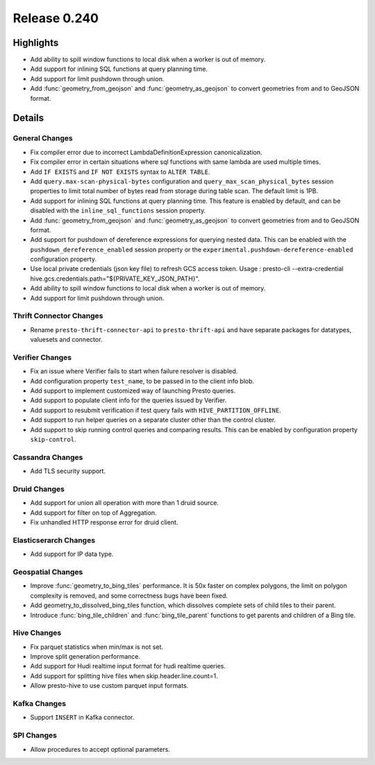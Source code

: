 =============
Release 0.240
=============

**Highlights**
==============
* Add ability to spill window functions to local disk when a worker is out of memory.
* Add support for inlining SQL functions at query planning time.
* Add support for limit pushdown through union.
* Add :func:`geometry_from_geojson` and :func:`geometry_as_geojson` to convert geometries from and to GeoJSON format.

**Details**
==============

General Changes
_______________
* Fix compiler error due to incorrect LambdaDefinitionExpression canonicalization.
* Fix compiler error in certain situations where sql functions with same lambda are used multiple times.
* Add ``IF EXISTS`` and ``IF NOT EXISTS`` syntax to ``ALTER TABLE``.
* Add ``query.max-scan-physical-bytes`` configuration and ``query_max_scan_physical_bytes`` session properties to limit total number of bytes read from storage during table scan. The default limit is 1PB.
* Add support for inlining SQL functions at query planning time. This feature is enabled by default, and can be disabled with the ``inline_sql_functions`` session property.
* Add :func:`geometry_from_geojson` and :func:`geometry_as_geojson` to convert geometries from and to GeoJSON format.
* Add support for pushdown of dereference expressions for querying nested data. This can be enabled with the ``pushdown_dereference_enabled`` session property or the ``experimental.pushdown-dereference-enabled`` configuration property.
* Use local private credentials (json key file) to refresh GCS access token. Usage : presto-cli --extra-credential hive.gcs.credentials.path="${PRIVATE_KEY_JSON_PATH}".
* Add ability to spill window functions to local disk when a worker is out of memory.
* Add support for limit pushdown through union.

Thrift Connector Changes
________________________
* Rename ``presto-thrift-connector-api`` to ``presto-thrift-api`` and have separate packages for datatypes, valuesets and connector.

Verifier Changes
________________
* Fix an issue where Verifier fails to start when failure resolver is disabled.
* Add configuration property ``test_name``, to be passed in to the client info blob.
* Add support to implement customized way of launching Presto queries.
* Add support to populate client info for the queries issued by Verifier.
* Add support to resubmit verification if test query fails with ``HIVE_PARTITION_OFFLINE``.
* Add support to run helper queries on a separate cluster other than the control cluster.
* Add support to skip running control queries and comparing results. This can be enabled by configuration property ``skip-control``.

Cassandra Changes
_________________
* Add TLS security support.

Druid Changes
_____________
* Add support for union all operation with more than 1 druid source.
* Add support for filter on top of Aggregation.
* Fix unhandled HTTP response error for druid client.

Elasticserarch Changes
______________________
* Add support for IP data type.

Geospatial Changes
__________________
* Improve :func:`geometry_to_bing_tiles` performance.  It is 50x faster on complex polygons, the limit on polygon complexity is removed, and some correctness bugs have been fixed.
* Add geometry_to_dissolved_bing_tiles function, which dissolves complete sets of child tiles to their parent.
* Introduce :func:`bing_tile_children` and :func:`bing_tile_parent` functions to get parents and children of a Bing tile.

Hive Changes
____________
* Fix parquet statistics when min/max is not set.
* Improve split generation performance.
* Add support for Hudi realtime input format for hudi realtime queries.
* Add support for splitting hive files when skip.header.line.count=1.
* Allow presto-hive to use custom parquet input formats.

Kafka Changes
_____________
* Support ``INSERT`` in Kafka connector.

SPI Changes
___________
* Allow procedures to accept optional parameters.
